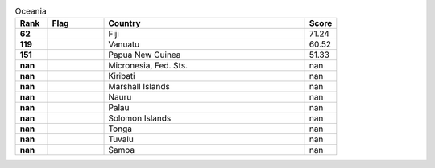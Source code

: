 .. list-table:: Oceania
   :widths: 4 7 25 4
   :header-rows: 1
   :stub-columns: 1

   * - Rank
     - Flag
     - Country
     - Score
   * - 62
     - .. figure:: /flags/tn_fj-flag.gif
          :height: 50px
          :width: 50px
     - Fiji
     - 71.24
   * - 119
     - .. figure:: /flags/tn_vu-flag.gif
          :height: 50px
          :width: 50px
     - Vanuatu
     - 60.52
   * - 151
     - .. figure:: /flags/tn_pg-flag.gif
          :height: 50px
          :width: 50px
     - Papua New Guinea
     - 51.33
   * - nan
     - .. figure:: /flags/tn_fm-flag.gif
          :height: 50px
          :width: 50px
     - Micronesia, Fed. Sts.
     - nan
   * - nan
     - .. figure:: /flags/tn_ki-flag.gif
          :height: 50px
          :width: 50px
     - Kiribati
     - nan
   * - nan
     - .. figure:: /flags/tn_mh-flag.gif
          :height: 50px
          :width: 50px
     - Marshall Islands
     - nan
   * - nan
     - .. figure:: /flags/tn_nr-flag.gif
          :height: 50px
          :width: 50px
     - Nauru
     - nan
   * - nan
     - .. figure:: /flags/tn_pw-flag.gif
          :height: 50px
          :width: 50px
     - Palau
     - nan
   * - nan
     - .. figure:: /flags/tn_sb-flag.gif
          :height: 50px
          :width: 50px
     - Solomon Islands
     - nan
   * - nan
     - .. figure:: /flags/tn_to-flag.gif
          :height: 50px
          :width: 50px
     - Tonga
     - nan
   * - nan
     - .. figure:: /flags/tn_tv-flag.gif
          :height: 50px
          :width: 50px
     - Tuvalu
     - nan
   * - nan
     - .. figure:: /flags/tn_ws-flag.gif
          :height: 50px
          :width: 50px
     - Samoa
     - nan

